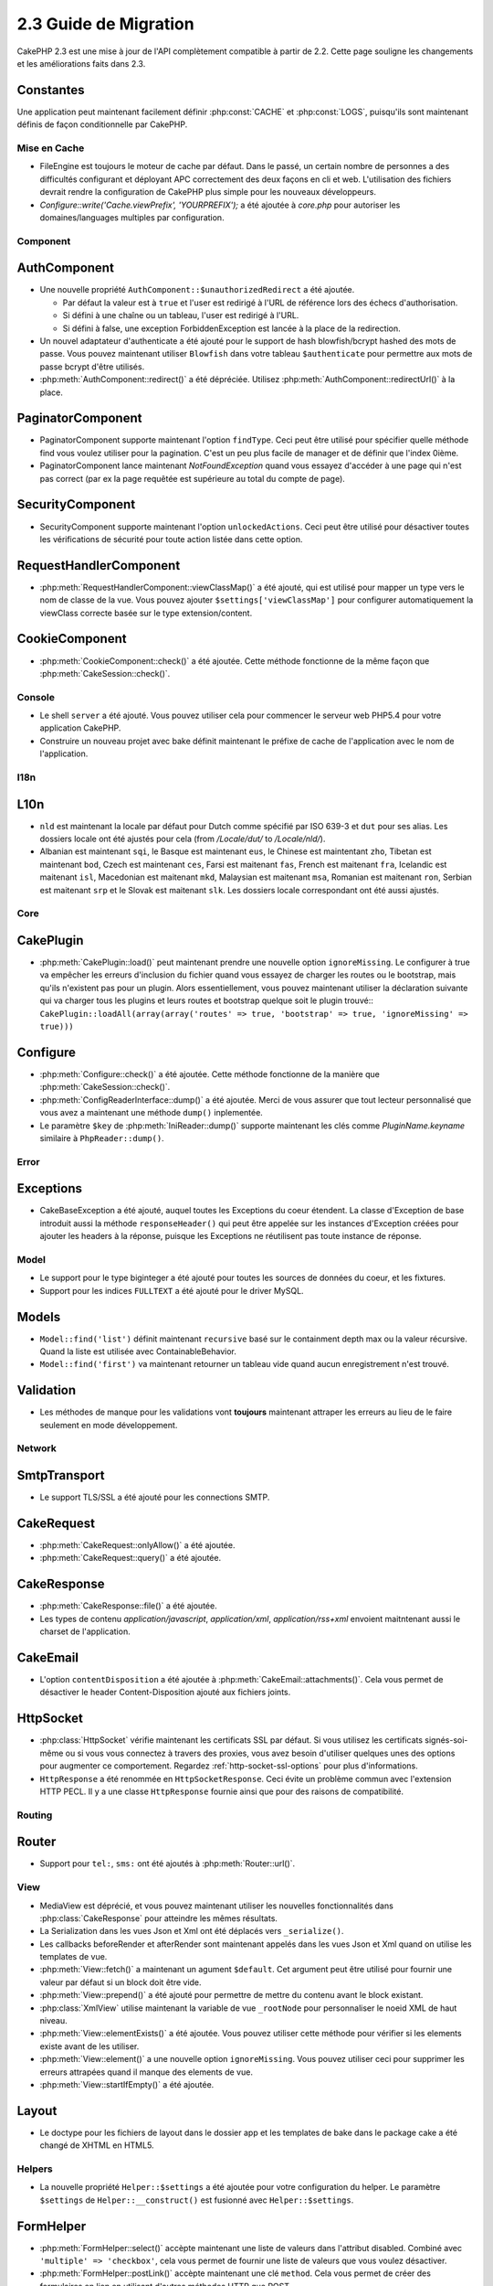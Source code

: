 2.3 Guide de Migration
######################

CakePHP 2.3 est une mise à jour de l'API complètement compatible à partir de
2.2. Cette page souligne les changements et les améliorations faits dans 2.3.

Constantes
----------

Une application peut maintenant facilement définir :php:const:`CACHE` et
:php:const:`LOGS`, puisqu'ils sont maintenant définis de façon conditionnelle
par CakePHP.

Mise en Cache
=============

- FileEngine est toujours le moteur de cache par défaut. Dans le passé, un
  certain nombre de personnes a des difficultés configurant et déployant
  APC correctement des deux façons en cli et web. L'utilisation des
  fichiers devrait rendre la configuration de CakePHP plus simple pour 
  les nouveaux développeurs.
- `Configure::write('Cache.viewPrefix', 'YOURPREFIX');` a été ajoutée à
  `core.php` pour autoriser les domaines/languages multiples par configuration.

Component
=========

AuthComponent
-------------
- Une nouvelle propriété ``AuthComponent::$unauthorizedRedirect`` a été ajoutée.

  - Par défaut la valeur est à ``true`` et l'user est redirigé à l'URL de
    référence lors des échecs d'authorisation.
  - Si défini à une chaîne ou un tableau, l'user est redirigé à l'URL.
  - Si défini à false, une exception ForbiddenException est lancée à la place
    de la redirection.

- Un nouvel adaptateur d'authenticate a été ajouté pour le support de hash
  blowfish/bcrypt hashed des mots de passe. Vous pouvez maintenant utiliser
  ``Blowfish`` dans votre tableau ``$authenticate`` pour permettre aux mots
  de passe bcrypt d'être utilisés.

- :php:meth:`AuthComponent::redirect()` a été dépréciée.
  Utilisez :php:meth:`AuthComponent::redirectUrl()` à la place.

PaginatorComponent
------------------

- PaginatorComponent supporte maintenant l'option ``findType``. Ceci peut être
  utilisé pour spécifier quelle méthode find vous voulez utiliser pour la
  pagination. C'est un peu plus facile de manager et de définir que l'index
  0ième.

- PaginatorComponent lance maintenant `NotFoundException` quand vous essayez
  d'accéder à une page qui n'est pas correct (par ex la page requêtée est
  supérieure au total du compte de page).
  
SecurityComponent
------------------

- SecurityComponent supporte maintenant l'option ``unlockedActions``. Ceci peut 
  être utilisé pour désactiver toutes les vérifications de sécurité pour toute 
  action listée dans cette option.

RequestHandlerComponent
-----------------------

- :php:meth:`RequestHandlerComponent::viewClassMap()` a été ajouté, qui est
  utilisé pour mapper un type vers le nom de classe de la vue. Vous pouvez
  ajouter ``$settings['viewClassMap']`` pour configurer automatiquement la
  viewClass correcte basée sur le type extension/content.

CookieComponent
---------------

- :php:meth:`CookieComponent::check()` a été ajoutée. Cette méthode
  fonctionne de la même façon que :php:meth:`CakeSession::check()`.

Console
=======

- Le shell ``server`` a été ajouté. Vous pouvez utiliser cela pour commencer
  le serveur web PHP5.4 pour votre application CakePHP.
- Construire un nouveau projet avec bake définit maintenant le préfixe de
  cache de l'application avec le nom de l'application.

I18n
====

L10n
---------

- ``nld`` est maintenant la locale par défaut pour Dutch comme spécifié par
  ISO 639-3 et ``dut`` pour ses alias. Les dossiers locale ont été ajustés
  pour cela (from `/Locale/dut/` to `/Locale/nld/`).
- Albanian est maintenant ``sqi``, le Basque est maintenant ``eus``, le
  Chinese est maintentant ``zho``, Tibetan est maintenant ``bod``, Czech est
  maintenant ``ces``, Farsi est maitenant ``fas``, French est maitenant
  ``fra``, Icelandic est maitenant ``isl``, Macedonian est maitenant ``mkd``,
  Malaysian est maitenant ``msa``, Romanian est maitenant ``ron``, Serbian est
  maitenant ``srp`` et le Slovak est maitenant ``slk``. Les dossiers locale
  correspondant ont été aussi ajustés.

Core
====

CakePlugin
----------

- :php:meth:`CakePlugin::load()` peut maintenant prendre une nouvelle option
  ``ignoreMissing``. Le configurer à true va empêcher les erreurs d'inclusion
  du fichier quand vous essayez de charger les routes ou le bootstrap, mais
  qu'ils n'existent pas pour un plugin.
  Alors essentiellement, vous pouvez maintenant utiliser la déclaration
  suivante qui va charger tous les plugins et leurs routes et bootstrap
  quelque soit le plugin trouvé::
  ``CakePlugin::loadAll(array(array('routes' => true, 'bootstrap' => true, 'ignoreMissing' => true)))``

Configure
---------

- :php:meth:`Configure::check()` a été ajoutée. Cette méthode fonctionne de la
  manière que :php:meth:`CakeSession::check()`.

- :php:meth:`ConfigReaderInterface::dump()` a été ajoutée. Merci de vous
  assurer que tout lecteur personnalisé que vous avez a maintenant une méthode
  ``dump()`` inplementée.

- Le paramètre ``$key`` de :php:meth:`IniReader::dump()` supporte maintenant
  les clés comme `PluginName.keyname` similaire à ``PhpReader::dump()``.

Error
=====

Exceptions
----------

- CakeBaseException a été ajouté, auquel toutes les Exceptions du coeur
  étendent. La classe d'Exception de base introduit aussi la méthode
  ``responseHeader()`` qui peut être appelée sur les instances d'Exception
  créées pour ajouter les headers à la réponse, puisque les Exceptions
  ne réutilisent pas toute instance de réponse.

Model
=====

- Le support pour le type biginteger a été ajouté pour toutes les sources de
  données du coeur, et les fixtures.
- Support pour les indices ``FULLTEXT`` a été ajouté pour le driver MySQL.


Models
------

- ``Model::find('list')`` définit maintenant ``recursive`` basé sur le
  containment depth max ou la valeur récursive. Quand la liste est utilisée
  avec ContainableBehavior.
- ``Model::find('first')`` va maintenant retourner un tableau vide quand aucun
  enregistrement n'est trouvé.

Validation
----------

- Les méthodes de manque pour les validations vont **toujours** maintenant
  attraper les erreurs au lieu de le faire seulement en mode développement.

Network
=======

SmtpTransport
-------------

- Le support TLS/SSL a été ajouté pour les connections SMTP.

CakeRequest
-----------

- :php:meth:`CakeRequest::onlyAllow()` a été ajoutée.
- :php:meth:`CakeRequest::query()` a été ajoutée.

CakeResponse
------------

- :php:meth:`CakeResponse::file()` a été ajoutée.
- Les types de contenu `application/javascript`, `application/xml`,
  `application/rss+xml` envoient maitntenant aussi le charset de l'application.

CakeEmail
---------

- L'option ``contentDisposition`` a été ajoutée à
  :php:meth:`CakeEmail::attachments()`. Cela vous permet de désactiver
  le header Content-Disposition ajouté aux fichiers joints.

HttpSocket
----------

- :php:class:`HttpSocket` vérifie maintenant les certificats SSL par défaut. Si
  vous utilisez les certificats signés-soi-même ou si vous vous connectez à
  travers des proxies, vous avez besoin d'utiliser quelques unes des options
  pour augmenter ce comportement. Regardez :ref:`http-socket-ssl-options`
  pour plus d'informations.
- ``HttpResponse`` a été renommée en ``HttpSocketResponse``. Ceci évite
  un problème commun avec l'extension HTTP PECL. Il y a une classe
  ``HttpResponse`` fournie ainsi que pour des raisons de compatibilité.

Routing
=======

Router
------

- Support pour ``tel:``, ``sms:`` ont été ajoutés à :php:meth:`Router::url()`.

View
====

- MediaView est déprécié, et vous pouvez maintenant utiliser les nouvelles
  fonctionnalités dans :php:class:`CakeResponse` pour atteindre les mêmes
  résultats.
- La Serialization dans les vues Json et Xml ont été déplacés vers
  ``_serialize()``.
- Les callbacks beforeRender et afterRender sont maintenant appelés dans
  les vues Json et Xml quand on utilise les templates de vue.
- :php:meth:`View::fetch()` a maintenant un agument ``$default``. Cet
  argument peut être utilisé pour fournir une valeur par défaut si
  un block doit être vide.
- :php:meth:`View::prepend()` a été ajouté pour permettre de mettre du contenu
  avant le block existant.
- :php:class:`XmlView` utilise maintenant la variable de vue ``_rootNode`` pour
  personnaliser le noeid XML de haut niveau.
- :php:meth:`View::elementExists()` a été ajoutée. Vous pouvez utiliser cette
  méthode pour vérifier si les elements existe avant de les utiliser.
- :php:meth:`View::element()` a une nouvelle option ``ignoreMissing``. Vous
  pouvez utiliser ceci pour supprimer les erreurs attrapées quand il manque
  des elements de vue.
- :php:meth:`View::startIfEmpty()` a été ajoutée.

Layout
------

- Le doctype pour les fichiers de layout dans le dossier app et les templates
  de bake dans le package cake a été changé de XHTML en HTML5.

Helpers
=======

- La nouvelle propriété ``Helper::$settings`` a été ajoutée pour votre
  configuration du helper. Le paramètre ``$settings`` de
  ``Helper::__construct()`` est fusionné avec ``Helper::$settings``.

FormHelper
----------

- :php:meth:`FormHelper::select()` accèpte maintenant une liste de valeurs
  dans l'attribut disabled. Combiné avec ``'multiple' => 'checkbox'``, cela
  vous permet de fournir une liste de valeurs que vous voulez désactiver.
- :php:meth:`FormHelper::postLink()` accèpte maintenant une clé ``method``.
  Cela vous permet de créer des formulaires en lien en utilisant d'autres
  méthodes HTTP que POST.
- Lors de la création d'inputs avec :php:meth:`FormHelper::input()`, vous
  pouvez maintenant définir l'option ``errorMessage`` à false. Ceci va
  désactiver l'affichage de message erreur, mais laisse les noms de classe
  d'erreur intact.
- Le FormHelper ajoute aussi l'attribut HTML5 ``required`` à vos elements
  d'input basé sur les règles de validation pour un champ. Si vous avez un
  bouton "Cancel" dans votre formulaire va soumettre le formulaire puis vous
  devriez ajouter ``'formnovalidate' => true`` à vos options de bouton pour
  empêcher le déclenchement de la validation dans le HTML. Vous pouvez aussi
  empêcher le déclenchement de la validation pour l'ensemble du formulaire
  en ajoutant ``'novalidate' => true`` dans les options de FormHelper::create().
- :php:meth:`FormHelper::input()` génère maintenant les elements d'input de
  type ``tel`` et ``email`` basé sur les noms de champ si l'option ``type``
  n'est pas specifiée.

HtmlHelper
----------

- :php:meth:`HtmlHelper::getCrumbList()` a maintenant les options ``separator``,
  ``firstClass`` et ``lastClass``. Celles-ci vous permettent de mieux contrôler
  le HTML que cette méthode génère.

TextHelper
----------

- :php:meth:`TextHelper::tail()` a été ajoutée pour tronquer le texte en
  commençant par la fin.
- `ending` dans :php:meth:`TextHelper::truncate()` est déprécié en faveur
  de `ellipsis`.

PaginatorHelper
---------------

- :php:meth:`PaginatorHelper::numbers()` a maintenant une nouvelle option
  ``currentTag`` pour permettre de specifier une balise supplémentaire pour
  entourer le nombre de page courant.
- Pour les méthodes: :php:meth:`PaginatorHelper::prev()` et
  :php:meth:`PaginatorHelper::next()`, il est aussi maintenant possible de
  définir l'option ``tag`` à ``false`` pour désactiver le wrapper.
  Aussi une nouvelle option `disabledTag` a été ajoutée pour ces deux nouvelles
  méthodes.

Testing
=======

- Une fixture du coeur par défaut pour la table ``cake_sessions`` a été
  ajoutée. Vous pouvez l'utiliser en ajoutant ``core.cake_sessions`` à
  votre liste de fixture.
- :php:meth:`CakeTestCase::getMockForModel()` a été ajoutée. Ceci simplifie
  l'obtention des objets mock pour les models.

Utility
=======

CakeNumber
----------

- :php:meth:`CakeNumber::fromReadableSize()` a été ajoutée.
- :php:meth:`CakeNumber::formatDelta()` a été ajoutée.
- :php:meth:`CakeNumber::defaultCurrency()` a été ajoutée.

Folder
------

- :php:meth:`Folder::copy()` et :php:meth:`Folder::move()` supportent
  maintenant la possiblité de fusionner les répertoires de cible et de
  source en plus de sauter le suivant/écrire par dessus.

String
------

- :php:meth:`String::tail()` a été ajouté pour tronquer le texte en commençant
  par la fin.
- `ending` dans :php:meth:`String::truncate()` est déprécié en faveur
  de `ellipsis`.

Debugger
--------

- :php:meth:`Debugger::exportVar()` sort maintenant des propriétés private et
  protected dans PHP >= 5.3.0.

Security
--------

- Le support pour 
  `bcrypt <http://codahale.com/how-to-safely-store-a-password/>`_
  a été ajouté. Regardez la documentation de :php:class:`Security::hash()`
  pour plus d'informations sur la façon d'utiliser bcrypt.

Validation
----------

- :php:meth:`Validation::fileSize()` a été ajoutée.

ObjectCollection
----------------

- :php:meth:`ObjectCollection::attached()` a été dépréciée en faveur d'une
  nouvelle méthode :php:meth:`ObjectCollection::loaded()`. Ceci uniformise
  l'accès à ObjectCollection puisque load()/unload() remplace déjà
  attach()/detach().
